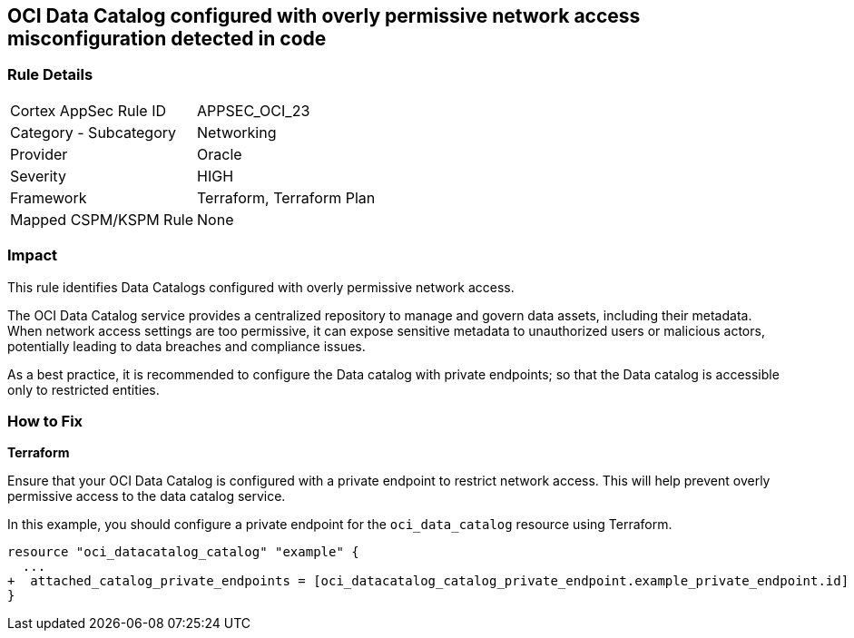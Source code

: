 
== OCI Data Catalog configured with overly permissive network access misconfiguration detected in code

=== Rule Details

[cols="1,2"]
|===
|Cortex AppSec Rule ID |APPSEC_OCI_23
|Category - Subcategory |Networking
|Provider |Oracle
|Severity |HIGH
|Framework |Terraform, Terraform Plan
|Mapped CSPM/KSPM Rule |None
|===


=== Impact
This rule identifies Data Catalogs configured with overly permissive network access.

The OCI Data Catalog service provides a centralized repository to manage and govern data assets, including their metadata. When network access settings are too permissive, it can expose sensitive metadata to unauthorized users or malicious actors, potentially leading to data breaches and compliance issues.

As a best practice, it is recommended to configure the Data catalog with private endpoints; so that the Data catalog is accessible only to restricted entities.

=== How to Fix

*Terraform*

Ensure that your OCI Data Catalog is configured with a private endpoint to restrict network access. This will help prevent overly permissive access to the data catalog service. 

In this example, you should configure a private endpoint for the `oci_data_catalog` resource using Terraform.

[source,go]
----
resource "oci_datacatalog_catalog" "example" {
  ...
+  attached_catalog_private_endpoints = [oci_datacatalog_catalog_private_endpoint.example_private_endpoint.id]
}
----
